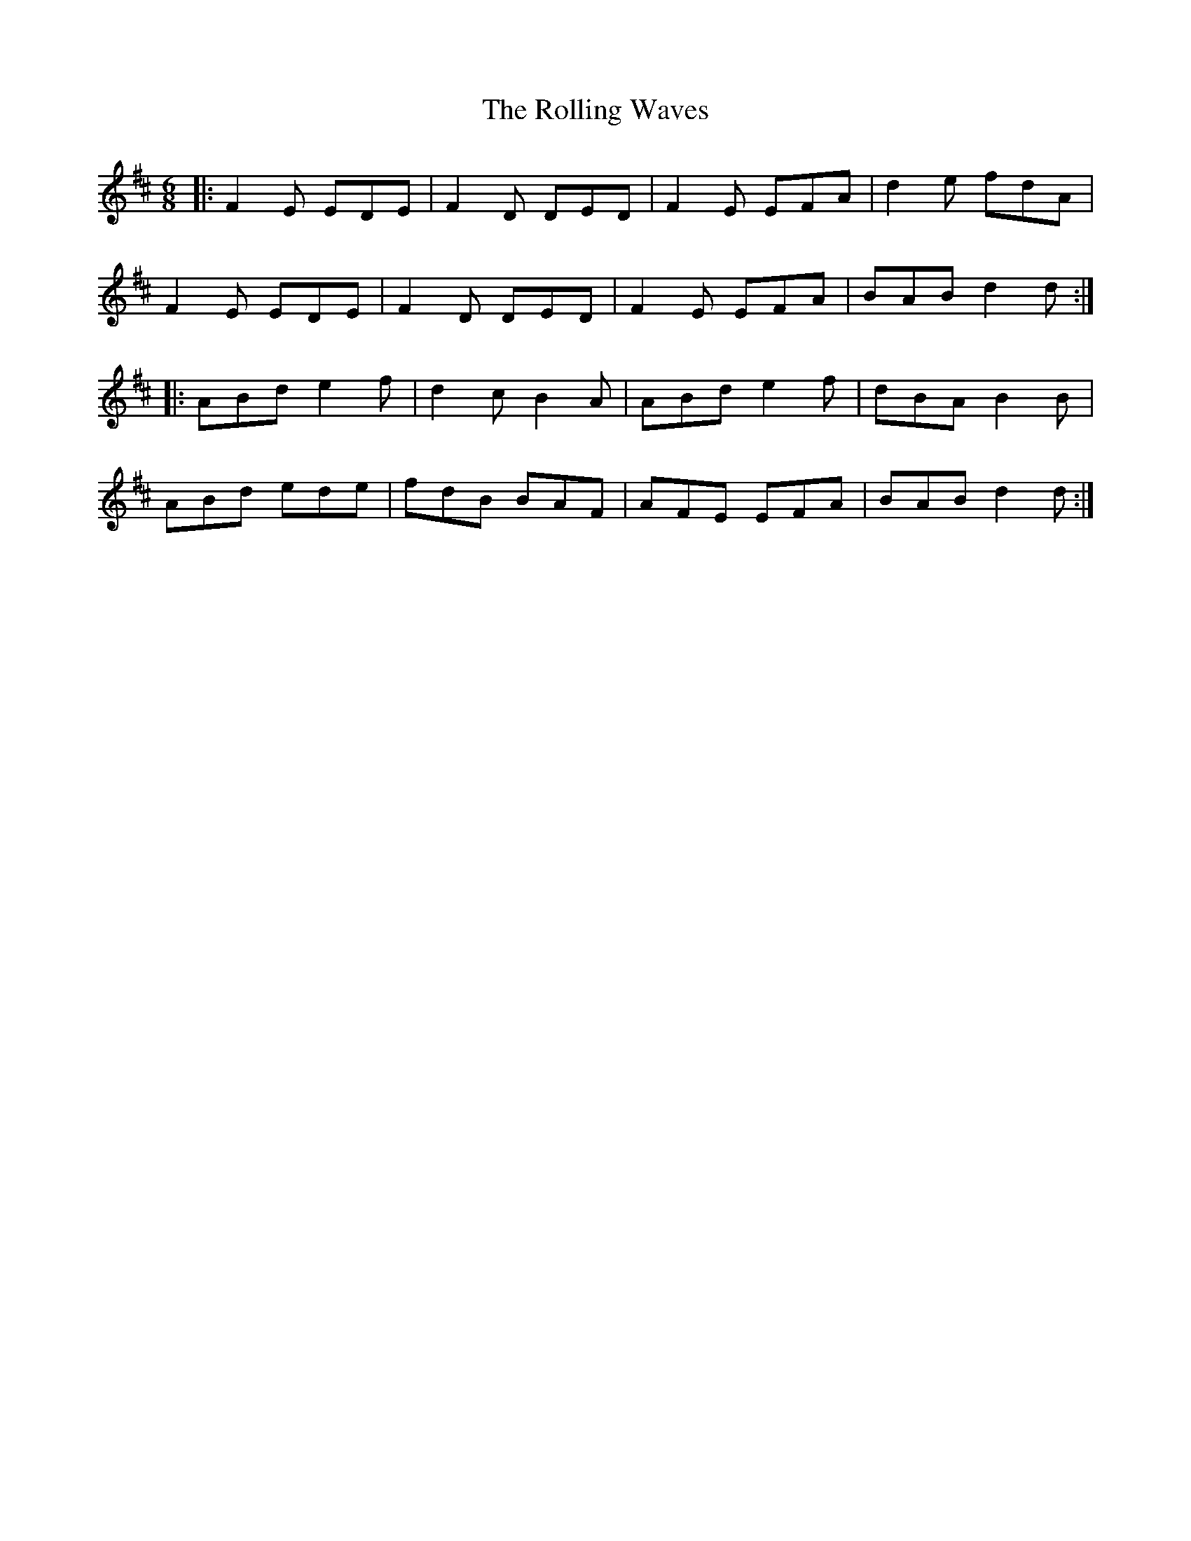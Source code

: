 X: 35103
T: Rolling Waves, The
R: jig
M: 6/8
K: Dmajor
|:F2E EDE|F2D DED|F2E EFA|d2e fdA|
F2E EDE|F2D DED|F2E EFA|BAB d2d:|
|:ABd e2 f|d2c B2A|ABd e2 f|dBA B2B|
ABd ede|fdB BAF|AFE EFA|BAB d2d:|

